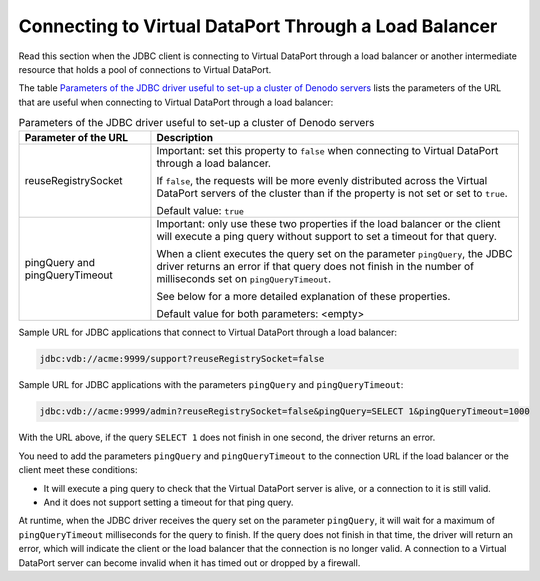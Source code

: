 ======================================================
Connecting to Virtual DataPort Through a Load Balancer
======================================================
 
Read this section when the JDBC client is connecting to Virtual DataPort
through a load balancer or another intermediate resource that holds a
pool of connections to Virtual DataPort.

The table `Parameters of the JDBC driver useful to set-up a cluster of
Denodo servers`_ lists the parameters of the URL that are useful when
connecting to Virtual DataPort through a load balancer:

.. table:: Parameters of the JDBC driver useful to set-up a cluster of Denodo servers
   :name: Parameters of the JDBC driver useful to set-up a cluster of Denodo servers
    
   +--------------------------------------+--------------------------------------+
   | Parameter of the URL                 | Description                          |
   +======================================+======================================+
   | reuseRegistrySocket                  | Important: set this property to      |
   |                                      | ``false`` when connecting to Virtual |
   |                                      | DataPort through a load balancer.    |
   |                                      |                                      |
   |                                      | If ``false``, the requests will be   |
   |                                      | more evenly distributed across the   |
   |                                      | Virtual DataPort servers of the      |
   |                                      | cluster than if the property is not  |
   |                                      | set or set to ``true``.              |
   |                                      |                                      |
   |                                      | Default value: ``true``              |
   +--------------------------------------+--------------------------------------+
   | pingQuery and pingQueryTimeout       | Important: only use these two        |
   |                                      | properties if the load balancer or   |
   |                                      | the client will execute a ping query |
   |                                      | without support to set a timeout for |
   |                                      | that query.                          |
   |                                      |                                      |
   |                                      | When a client executes the query set |
   |                                      | on the parameter ``pingQuery``, the  |
   |                                      | JDBC driver returns an error if that |
   |                                      | query does not finish in the number  |
   |                                      | of milliseconds set on               |
   |                                      | ``pingQueryTimeout``.                |
   |                                      |                                      |
   |                                      | See below for a more detailed        |
   |                                      | explanation of these properties.     |
   |                                      |                                      |
   |                                      | Default value for both parameters:   |
   |                                      | <empty>                              |
   +--------------------------------------+--------------------------------------+
   
Sample URL for JDBC applications that connect to Virtual DataPort
through a load balancer:

.. code-block:: none

   jdbc:vdb://acme:9999/support?reuseRegistrySocket=false 

Sample URL for JDBC applications with the parameters ``pingQuery`` and
``pingQueryTimeout``:

.. code-block:: none 

   jdbc:vdb://acme:9999/admin?reuseRegistrySocket=false&pingQuery=SELECT 1&pingQueryTimeout=1000

With the URL above, if the query ``SELECT 1`` does not finish in one
second, the driver returns an error.

You need to add the parameters ``pingQuery`` and ``pingQueryTimeout`` to
the connection URL if the load balancer or the client meet these
conditions:

-  It will execute a ping query to check that the Virtual DataPort
   server is alive, or a connection to it is still valid.
-  And it does not support setting a timeout for that ping query.

At runtime, when the JDBC driver receives the query set on the parameter
``pingQuery``, it will wait for a maximum of ``pingQueryTimeout``
milliseconds for the query to finish. If the query does not finish in
that time, the driver will return an error, which will indicate the
client or the load balancer that the connection is no longer valid. A
connection to a Virtual DataPort server can become invalid when it has
timed out or dropped by a firewall.
